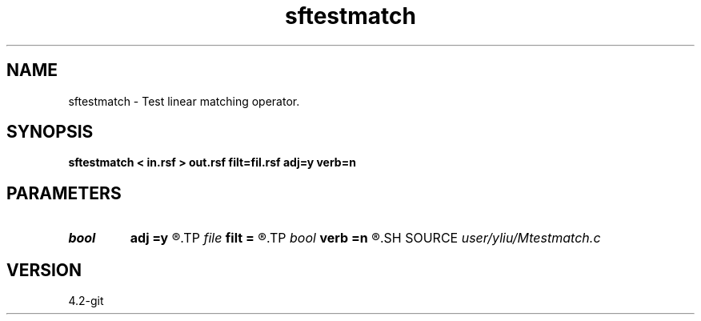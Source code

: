 .TH sftestmatch 1  "APRIL 2023" Madagascar "Madagascar Manuals"
.SH NAME
sftestmatch \- Test linear matching operator. 
.SH SYNOPSIS
.B sftestmatch < in.rsf > out.rsf filt=fil.rsf adj=y verb=n
.SH PARAMETERS
.PD 0
.TP
.I bool   
.B adj
.B =y
.R  [y/n]	if y, perform adjoint operation
.TP
.I file   
.B filt
.B =
.R  	auxiliary input file name
.TP
.I bool   
.B verb
.B =n
.R  [y/n]	verbosity flag
.SH SOURCE
.I user/yliu/Mtestmatch.c
.SH VERSION
4.2-git
